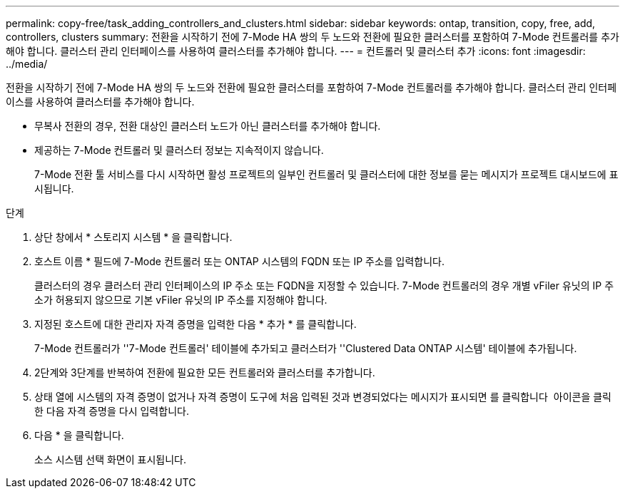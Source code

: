 ---
permalink: copy-free/task_adding_controllers_and_clusters.html 
sidebar: sidebar 
keywords: ontap, transition, copy, free, add, controllers, clusters 
summary: 전환을 시작하기 전에 7-Mode HA 쌍의 두 노드와 전환에 필요한 클러스터를 포함하여 7-Mode 컨트롤러를 추가해야 합니다. 클러스터 관리 인터페이스를 사용하여 클러스터를 추가해야 합니다. 
---
= 컨트롤러 및 클러스터 추가
:icons: font
:imagesdir: ../media/


[role="lead"]
전환을 시작하기 전에 7-Mode HA 쌍의 두 노드와 전환에 필요한 클러스터를 포함하여 7-Mode 컨트롤러를 추가해야 합니다. 클러스터 관리 인터페이스를 사용하여 클러스터를 추가해야 합니다.

* 무복사 전환의 경우, 전환 대상인 클러스터 노드가 아닌 클러스터를 추가해야 합니다.
* 제공하는 7-Mode 컨트롤러 및 클러스터 정보는 지속적이지 않습니다.
+
7-Mode 전환 툴 서비스를 다시 시작하면 활성 프로젝트의 일부인 컨트롤러 및 클러스터에 대한 정보를 묻는 메시지가 프로젝트 대시보드에 표시됩니다.



.단계
. 상단 창에서 * 스토리지 시스템 * 을 클릭합니다.
. 호스트 이름 * 필드에 7-Mode 컨트롤러 또는 ONTAP 시스템의 FQDN 또는 IP 주소를 입력합니다.
+
클러스터의 경우 클러스터 관리 인터페이스의 IP 주소 또는 FQDN을 지정할 수 있습니다. 7-Mode 컨트롤러의 경우 개별 vFiler 유닛의 IP 주소가 허용되지 않으므로 기본 vFiler 유닛의 IP 주소를 지정해야 합니다.

. 지정된 호스트에 대한 관리자 자격 증명을 입력한 다음 * 추가 * 를 클릭합니다.
+
7-Mode 컨트롤러가 ''7-Mode 컨트롤러' 테이블에 추가되고 클러스터가 ''Clustered Data ONTAP 시스템' 테이블에 추가됩니다.

. 2단계와 3단계를 반복하여 전환에 필요한 모든 컨트롤러와 클러스터를 추가합니다.
. 상태 열에 시스템의 자격 증명이 없거나 자격 증명이 도구에 처음 입력된 것과 변경되었다는 메시지가 표시되면 를 클릭합니다 image:../media/delete_me_edit_schedule.gif[""] 아이콘을 클릭한 다음 자격 증명을 다시 입력합니다.
. 다음 * 을 클릭합니다.
+
소스 시스템 선택 화면이 표시됩니다.


